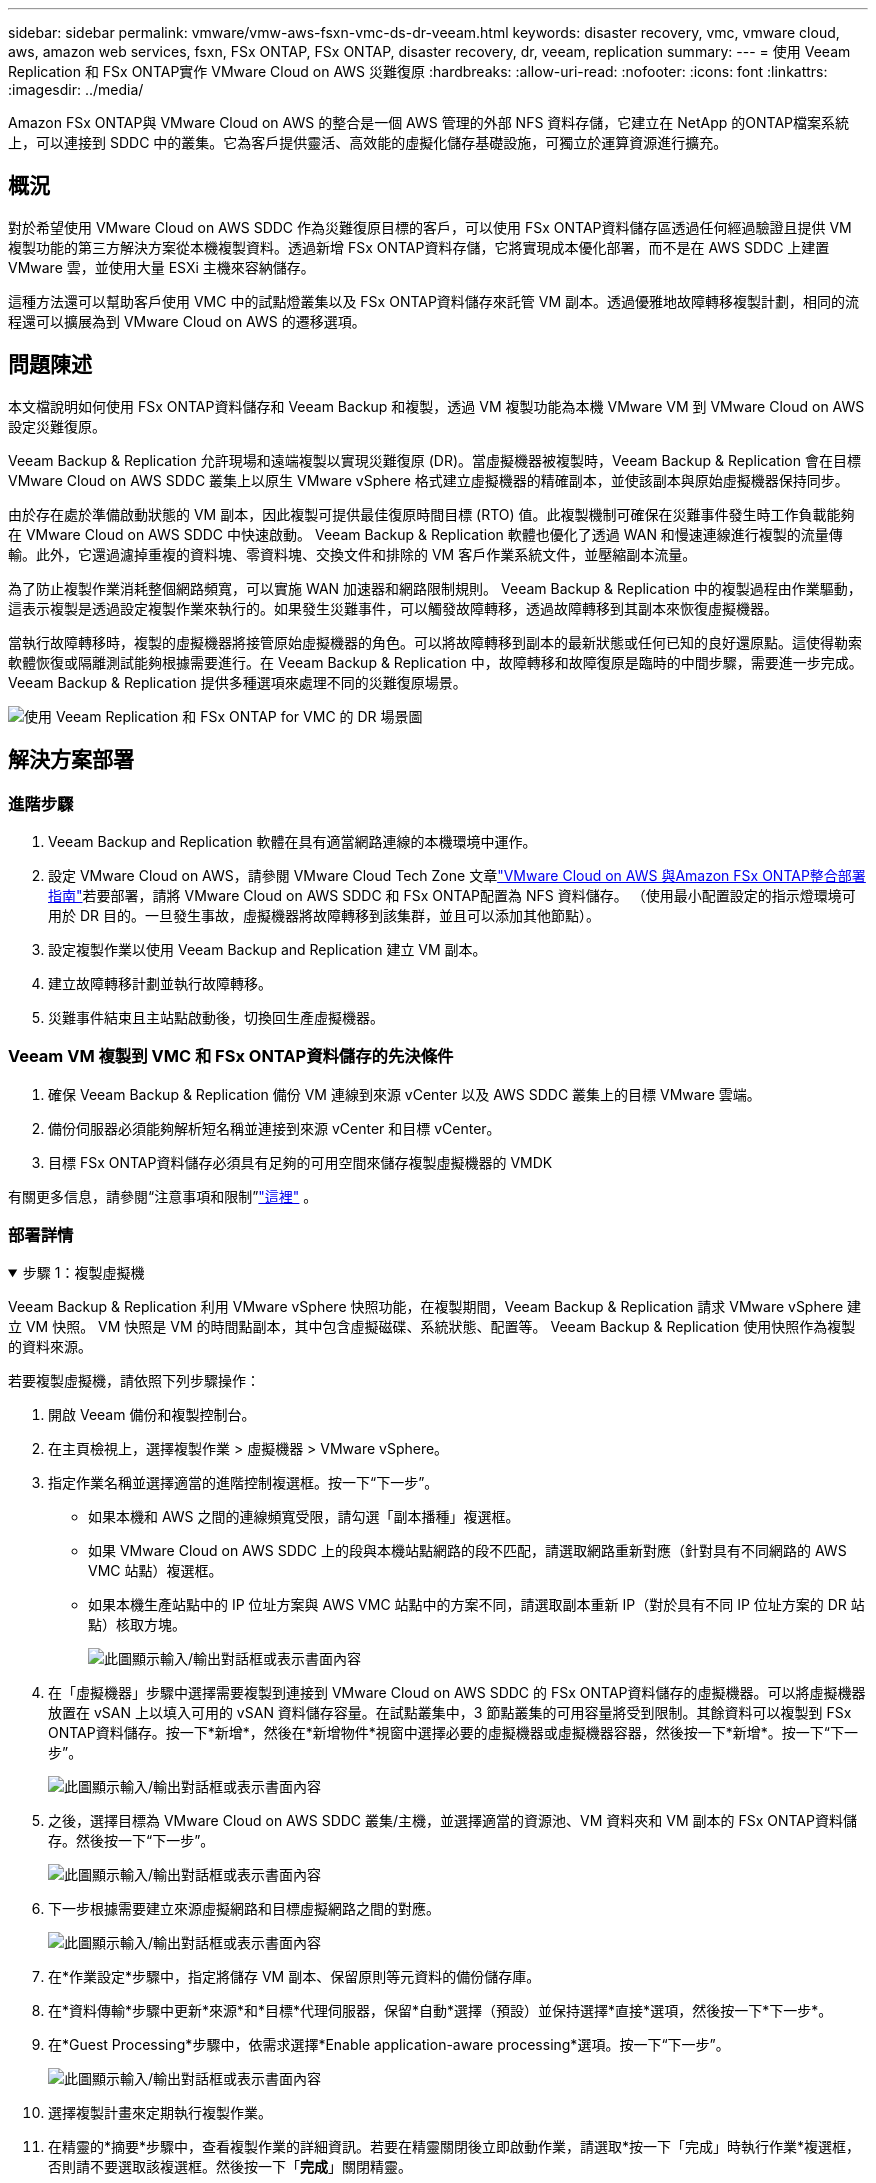 ---
sidebar: sidebar 
permalink: vmware/vmw-aws-fsxn-vmc-ds-dr-veeam.html 
keywords: disaster recovery, vmc, vmware cloud, aws, amazon web services, fsxn, FSx ONTAP, FSx ONTAP, disaster recovery, dr, veeam, replication 
summary:  
---
= 使用 Veeam Replication 和 FSx ONTAP實作 VMware Cloud on AWS 災難復原
:hardbreaks:
:allow-uri-read: 
:nofooter: 
:icons: font
:linkattrs: 
:imagesdir: ../media/


[role="lead"]
Amazon FSx ONTAP與 VMware Cloud on AWS 的整合是一個 AWS 管理的外部 NFS 資料存儲，它建立在 NetApp 的ONTAP檔案系統上，可以連接到 SDDC 中的叢集。它為客戶提供靈活、高效能的虛擬化儲存基礎設施，可獨立於運算資源進行擴充。



== 概況

對於希望使用 VMware Cloud on AWS SDDC 作為災難復原目標的客戶，可以使用 FSx ONTAP資料儲存區透過任何經過驗證且提供 VM 複製功能的第三方解決方案從本機複製資料。透過新增 FSx ONTAP資料存儲，它將實現成本優化部署，而不是在 AWS SDDC 上建置 VMware 雲，並使用大量 ESXi 主機來容納儲存。

這種方法還可以幫助客戶使用 VMC 中的試點燈叢集以及 FSx ONTAP資料儲存來託管 VM 副本。透過優雅地故障轉移複製計劃，相同的流程還可以擴展為到 VMware Cloud on AWS 的遷移選項。



== 問題陳述

本文檔說明如何使用 FSx ONTAP資料儲存和 Veeam Backup 和複製，透過 VM 複製功能為本機 VMware VM 到 VMware Cloud on AWS 設定災難復原。

Veeam Backup & Replication 允許現場和遠端複製以實現災難復原 (DR)。當虛擬機器被複製時，Veeam Backup & Replication 會在目標 VMware Cloud on AWS SDDC 叢集上以原生 VMware vSphere 格式建立虛擬機器的精確副本，並使該副本與原始虛擬機器保持同步。

由於存在處於準備啟動狀態的 VM 副本，因此複製可提供最佳復原時間目標 (RTO) 值。此複製機制可確保在災難事件發生時工作負載能夠在 VMware Cloud on AWS SDDC 中快速啟動。 Veeam Backup & Replication 軟體也優化了透過 WAN 和慢速連線進行複製的流量傳輸。此外，它還過濾掉重複的資料塊、零資料塊、交換文件和排除的 VM 客戶作業系統文件，並壓縮副本流量。

為了防止複製作業消耗整個網路頻寬，可以實施 WAN 加速器和網路限制規則。 Veeam Backup & Replication 中的複製過程由作業驅動，這表示複製是透過設定複製作業來執行的。如果發生災難事件，可以觸發故障轉移，透過故障轉移到其副本來恢復虛擬機器。

當執行故障轉移時，複製的虛擬機器將接管原始虛擬機器的角色。可以將故障轉移到副本的最新狀態或任何已知的良好還原點。這使得勒索軟體恢復或隔離測試能夠根據需要進行。在 Veeam Backup & Replication 中，故障轉移和故障復原是臨時的中間步驟，需要進一步完成。  Veeam Backup & Replication 提供多種選項來處理不同的災難復原場景。

image:dr-veeam-fsx-001.png["使用 Veeam Replication 和 FSx ONTAP for VMC 的 DR 場景圖"]



== 解決方案部署



=== 進階步驟

. Veeam Backup and Replication 軟體在具有適當網路連線的本機環境中運作。
. 設定 VMware Cloud on AWS，請參閱 VMware Cloud Tech Zone 文章link:https://vmc.techzone.vmware.com/fsx-guide["VMware Cloud on AWS 與Amazon FSx ONTAP整合部署指南"]若要部署，請將 VMware Cloud on AWS SDDC 和 FSx ONTAP配置為 NFS 資料儲存。 （使用最小配置設定的指示燈環境可用於 DR 目的。一旦發生事故，虛擬機器將故障轉移到該集群，並且可以添加其他節點）。
. 設定複製作業以使用 Veeam Backup and Replication 建立 VM 副本。
. 建立故障轉移計劃並執行故障轉移。
. 災難事件結束且主站點啟動後，切換回生產虛擬機器。




=== Veeam VM 複製到 VMC 和 FSx ONTAP資料儲存的先決條件

. 確保 Veeam Backup & Replication 備份 VM 連線到來源 vCenter 以及 AWS SDDC 叢集上的目標 VMware 雲端。
. 備份伺服器必須能夠解析短名稱並連接到來源 vCenter 和目標 vCenter。
. 目標 FSx ONTAP資料儲存必須具有足夠的可用空間來儲存複製虛擬機器的 VMDK


有關更多信息，請參閱“注意事項和限制”link:https://helpcenter.veeam.com/docs/backup/vsphere/replica_limitations.html?ver=120["這裡"] 。



=== 部署詳情

.步驟 1：複製虛擬機
[%collapsible%open]
====
Veeam Backup & Replication 利用 VMware vSphere 快照功能，在複製期間，Veeam Backup & Replication 請求 VMware vSphere 建立 VM 快照。  VM 快照是 VM 的時間點副本，其中包含虛擬磁碟、系統狀態、配置等。  Veeam Backup & Replication 使用快照作為複製的資料來源。

若要複製虛擬機，請依照下列步驟操作：

. 開啟 Veeam 備份和複製控制台。
. 在主頁檢視上，選擇複製作業 > 虛擬機器 > VMware vSphere。
. 指定作業名稱並選擇適當的進階控制複選框。按一下“下一步”。
+
** 如果本機和 AWS 之間的連線頻寬受限，請勾選「副本播種」複選框。
** 如果 VMware Cloud on AWS SDDC 上的段與本機站點網路的段不匹配，請選取網路重新對應（針對具有不同網路的 AWS VMC 站點）複選框。
** 如果本機生產站點中的 IP 位址方案與 AWS VMC 站點中的方案不同，請選取副本重新 IP（對於具有不同 IP 位址方案的 DR 站點）核取方塊。
+
image:dr-veeam-fsx-002.png["此圖顯示輸入/輸出對話框或表示書面內容"]



. 在「虛擬機器」步驟中選擇需要複製到連接到 VMware Cloud on AWS SDDC 的 FSx ONTAP資料儲存的虛擬機器。可以將虛擬機器放置在 vSAN 上以填入可用的 vSAN 資料儲存容量。在試點叢集中，3 節點叢集的可用容量將受到限制。其餘資料可以複製到 FSx ONTAP資料儲存。按一下*新增*，然後在*新增物件*視窗中選擇必要的虛擬機器或虛擬機器容器，然後按一下*新增*。按一下“下一步”。
+
image:dr-veeam-fsx-003.png["此圖顯示輸入/輸出對話框或表示書面內容"]

. 之後，選擇目標為 VMware Cloud on AWS SDDC 叢集/主機，並選擇適當的資源池、VM 資料夾和 VM 副本的 FSx ONTAP資料儲存。然後按一下“下一步”。
+
image:dr-veeam-fsx-004.png["此圖顯示輸入/輸出對話框或表示書面內容"]

. 下一步根據需要建立來源虛擬網路和目標虛擬網路之間的對應。
+
image:dr-veeam-fsx-005.png["此圖顯示輸入/輸出對話框或表示書面內容"]

. 在*作業設定*步驟中，指定將儲存 VM 副本、保留原則等元資料的備份儲存庫。
. 在*資料傳輸*步驟中更新*來源*和*目標*代理伺服器，保留*自動*選擇（預設）並保持選擇*直接*選項，然後按一下*下一步*。
. 在*Guest Processing*步驟中，依需求選擇*Enable application-aware processing*選項。按一下“下一步”。
+
image:dr-veeam-fsx-006.png["此圖顯示輸入/輸出對話框或表示書面內容"]

. 選擇複製計畫來定期執行複製作業。
. 在精靈的*摘要*步驟中，查看複製作業的詳細資訊。若要在精靈關閉後立即啟動作業，請選取*按一下「完成」時執行作業*複選框，否則請不要選取該複選框。然後按一下「*完成*」關閉精靈。
+
image:dr-veeam-fsx-007.png["此圖顯示輸入/輸出對話框或表示書面內容"]



複製作業啟動後，具有指定後綴的虛擬機器將填入目標 VMC SDDC 叢集/主機上。

image:dr-veeam-fsx-008.png["此圖顯示輸入/輸出對話框或表示書面內容"]

有關 Veeam 複製的更多信息，請參閱link:https://helpcenter.veeam.com/docs/backup/vsphere/replication_process.html?ver=120["複製的工作原理"]。

====
.步驟 2：建立故障轉移計劃
[%collapsible%open]
====
初始複製或播種完成後，建立故障轉移計劃。故障轉移計畫有助於自動對從屬虛擬機器逐一或按群組執行故障轉移。故障轉移計劃是虛擬機器處理順序（包括啟動延遲）的藍圖。故障轉移計劃還有助於確保關鍵依賴的虛擬機器已經在運作。

若要建立計劃，請導覽至名為「副本」的新子部分並選擇「故障轉移計劃」。選擇適當的虛擬機器。  Veeam Backup & Replication 將尋找最接近此時間點的還原點並使用它們啟動 VM 副本。


NOTE: 僅當初始複製完成且 VM 副本處於就緒狀態後，才能新增故障轉移計劃。


NOTE: 執行故障轉移計畫時可同時啟動的最大虛擬機器數量為 10 個。


NOTE: 在故障轉移過程中，來源虛擬機器不會關閉。

若要建立*故障轉移計劃*，請執行下列操作：

. 在主頁視圖上，選擇「故障轉移計畫」>「VMware vSphere」。
. 接下來，為計劃提供名稱和描述。可根據需要新增故障轉移前和故障轉移後腳本。例如，在啟動複製的虛擬機器之前執行腳本來關閉虛擬機器。
+
image:dr-veeam-fsx-009.png["此圖顯示輸入/輸出對話框或表示書面內容"]

. 將虛擬機器新增至計畫中，並修改虛擬機器啟動順序和啟動延遲以滿足應用程式依賴關係。
+
image:dr-veeam-fsx-010.png["此圖顯示輸入/輸出對話框或表示書面內容"]



有關建立複製作業的其他信息，請參閱link:https://helpcenter.veeam.com/docs/backup/vsphere/replica_job.html?ver=120["建立複製作業"]。

====
.步驟 3：運行故障轉移計劃
[%collapsible%open]
====
在故障轉移期間，生產站點中的來源虛擬機器將切換到災難復原站點上的副本。作為故障轉移過程的一部分，Veeam Backup & Replication 將 VM 副本還原到所需的復原點，並將所有 I/O 活動從來源 VM 移至其副本。副本不僅可用於災難發生時，還可用於模擬災難復原演習。在故障轉移模擬期間，來源虛擬機器仍保持運作。一旦完成所有必要的測試，您就可以撤銷故障轉移並恢復正常操作。


NOTE: 確保網路分段到位，以避免 DR 演習期間發生 IP 衝突。

要啟動故障轉移計劃，只需按一下「*故障轉移計劃*」選項卡，然後右鍵單擊故障轉移計劃。選擇“*開始*”。這將使用 VM 副本的最新還原點進行故障轉移。若要故障轉移到 VM 副本的特定還原點，請選擇*開始*。

image:dr-veeam-fsx-011.png["此圖顯示輸入/輸出對話框或表示書面內容"]

image:dr-veeam-fsx-012.png["此圖顯示輸入/輸出對話框或表示書面內容"]

VM 副本的狀態從“就緒”變更為“故障轉移”，並且 VM 將在目標 VMware Cloud on AWS SDDC 叢集/主機上啟動。

image:dr-veeam-fsx-013.png["此圖顯示輸入/輸出對話框或表示書面內容"]

故障轉移完成後，虛擬機器的狀態將變為「故障轉移」。

image:dr-veeam-fsx-014.png["此圖顯示輸入/輸出對話框或表示書面內容"]


NOTE: Veeam Backup & Replication 停止來源 VM 的所有複製活動，直到其副本返回就緒狀態。

有關故障轉移計劃的詳細信息，請參閱link:https://helpcenter.veeam.com/docs/backup/vsphere/failover_plan.html?ver=120["故障轉移計劃"]。

====
.步驟 4：故障恢復到生產站點
[%collapsible%open]
====
當故障轉移計劃運行時，它被視為一個中間步驟，需要根據需求最終確定。選項包括以下內容：

* *故障恢復到生產* - 切換回原始 VM，並將 VM 副本運行時發生的所有變更傳輸到原始 VM。



NOTE: 當您執行故障回應時，變更僅傳輸但不會被發布。如果原始 VM 未如預期運作，請選擇 *提交故障復原*（一旦確認原始 VM 按預期運作）或 *撤銷故障復原* 以傳回 VM 副本。

* *撤銷故障轉移* - 切換回原始虛擬機器並放棄運行時對虛擬機器副本所做的所有變更。
* *永久故障轉移* - 從原始 VM 永久切換到 VM 副本，並使用此副本作為原始 VM。


在這個演示中，選擇了故障恢復到生產。在精靈的目標步驟中選擇了故障回復到原始虛擬機，並且啟用了「恢復後啟動虛擬機」複選框。

image:dr-veeam-fsx-015.png["此圖顯示輸入/輸出對話框或表示書面內容"]

image:dr-veeam-fsx-016.png["此圖顯示輸入/輸出對話框或表示書面內容"]

故障回復提交是完成故障回復操作的方法之一。當故障回復被提交時，它會確認發送到故障回復的虛擬機器（生產虛擬機器）的變更是否如預期般運作。提交操作後，Veeam Backup & Replication 將恢復生產虛擬機器的複製活動。

有關故障恢復過程的詳細信息，請參閱 Veeam 文檔link:https://helpcenter.veeam.com/docs/backup/vsphere/failover_failback.html?ver=120["複製的故障轉移和故障恢復"]。

image:dr-veeam-fsx-017.png["此圖顯示輸入/輸出對話框或表示書面內容"]

image:dr-veeam-fsx-018.png["此圖顯示輸入/輸出對話框或表示書面內容"]

故障復原生產成功後，所有虛擬機器都將恢復到原始生產站點。

image:dr-veeam-fsx-019.png["此圖顯示輸入/輸出對話框或表示書面內容"]

====


== 結論

FSx ONTAP資料儲存功能可讓 Veeam 或任何經過驗證的第三方工具能夠使用 Pilot Light 叢集提供低成本的 DR 解決方案，而無需在叢集中建立大量主機以容納 VM 副本。這提供了一個強大的解決方案來處理量身定制的災難復原計劃，並且還允許重複使用內部現有的備份產品來滿足災難復原需求，從而透過退出內部災難復原資料中心實現基於雲端的災難復原。故障轉移可以按計劃進行，也可以在災難發生時點擊按鈕進行故障轉移，並決定啟動 DR 站點。

要了解有關此過程的更多信息，請隨意觀看詳細的演示視頻。

video::15fed205-8614-4ef7-b2d0-b061015e925a[panopto,width=Video walkthrough of the solution]